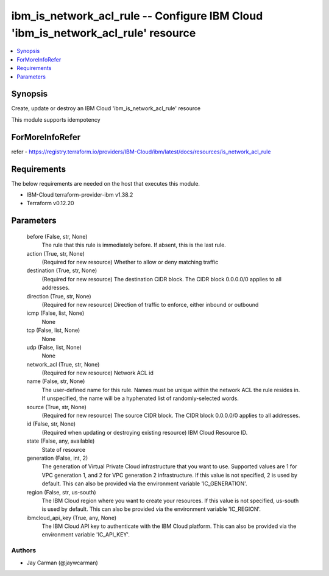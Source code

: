 
ibm_is_network_acl_rule -- Configure IBM Cloud 'ibm_is_network_acl_rule' resource
=================================================================================

.. contents::
   :local:
   :depth: 1


Synopsis
--------

Create, update or destroy an IBM Cloud 'ibm_is_network_acl_rule' resource

This module supports idempotency


ForMoreInfoRefer
----------------
refer - https://registry.terraform.io/providers/IBM-Cloud/ibm/latest/docs/resources/is_network_acl_rule

Requirements
------------
The below requirements are needed on the host that executes this module.

- IBM-Cloud terraform-provider-ibm v1.38.2
- Terraform v0.12.20



Parameters
----------

  before (False, str, None)
    The rule that this rule is immediately before. If absent, this is the last rule.


  action (True, str, None)
    (Required for new resource) Whether to allow or deny matching traffic


  destination (True, str, None)
    (Required for new resource) The destination CIDR block. The CIDR block 0.0.0.0/0 applies to all addresses.


  direction (True, str, None)
    (Required for new resource) Direction of traffic to enforce, either inbound or outbound


  icmp (False, list, None)
    None


  tcp (False, list, None)
    None


  udp (False, list, None)
    None


  network_acl (True, str, None)
    (Required for new resource) Network ACL id


  name (False, str, None)
    The user-defined name for this rule. Names must be unique within the network ACL the rule resides in. If unspecified, the name will be a hyphenated list of randomly-selected words.


  source (True, str, None)
    (Required for new resource) The source CIDR block. The CIDR block 0.0.0.0/0 applies to all addresses.


  id (False, str, None)
    (Required when updating or destroying existing resource) IBM Cloud Resource ID.


  state (False, any, available)
    State of resource


  generation (False, int, 2)
    The generation of Virtual Private Cloud infrastructure that you want to use. Supported values are 1 for VPC generation 1, and 2 for VPC generation 2 infrastructure. If this value is not specified, 2 is used by default. This can also be provided via the environment variable 'IC_GENERATION'.


  region (False, str, us-south)
    The IBM Cloud region where you want to create your resources. If this value is not specified, us-south is used by default. This can also be provided via the environment variable 'IC_REGION'.


  ibmcloud_api_key (True, any, None)
    The IBM Cloud API key to authenticate with the IBM Cloud platform. This can also be provided via the environment variable 'IC_API_KEY'.













Authors
~~~~~~~

- Jay Carman (@jaywcarman)

